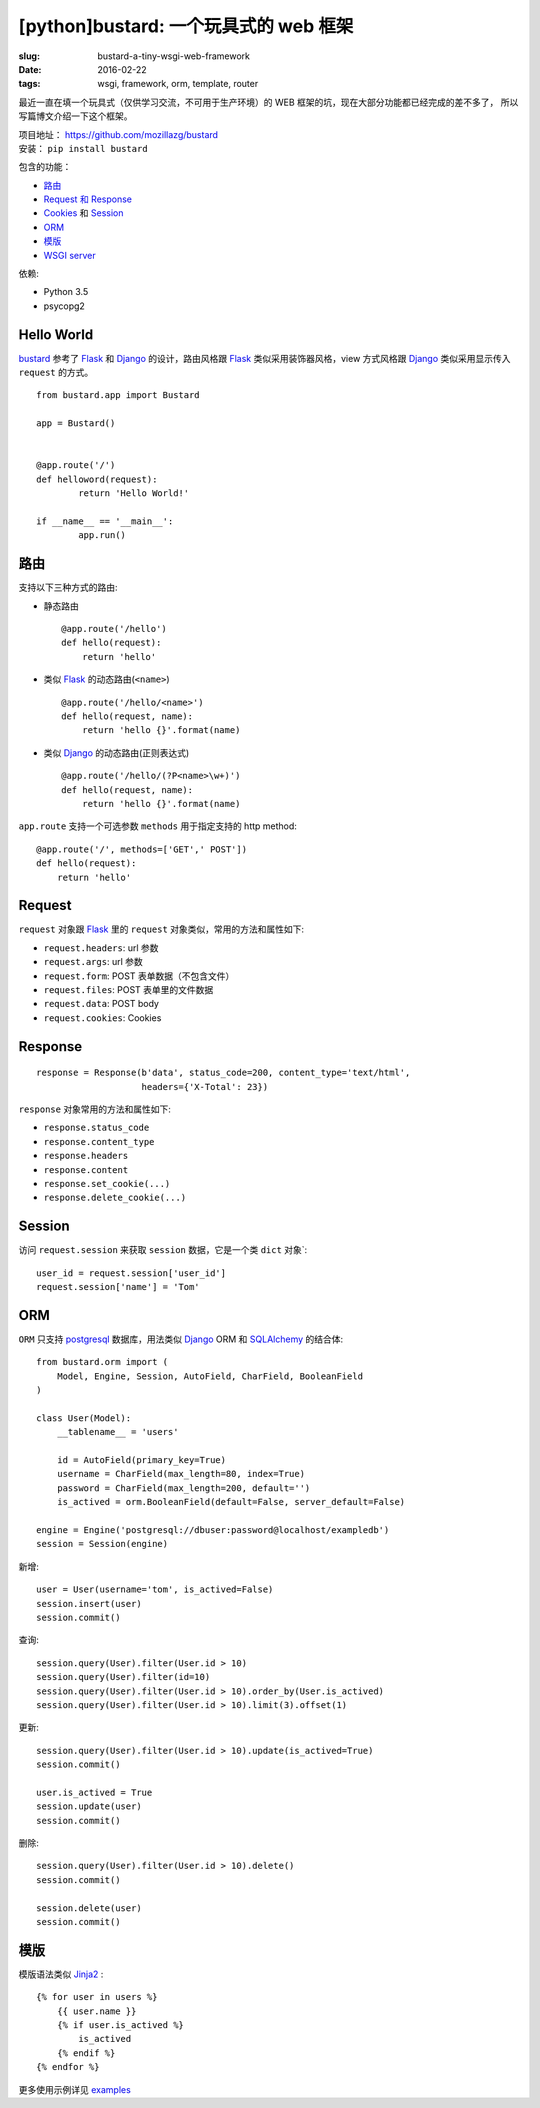 [python]bustard: 一个玩具式的 web 框架
=================================================
:slug: bustard-a-tiny-wsgi-web-framework
:date: 2016-02-22
:tags: wsgi, framework, orm, template, router

最近一直在填一个玩具式（仅供学习交流，不可用于生产环境）的 WEB 框架的坑，现在大部分功能都已经完成的差不多了， 所以写篇博文介绍一下这个框架。

| 项目地址： https://github.com/mozillazg/bustard
| 安装： ``pip install bustard``

包含的功能：

* `路由 <https://github.com/mozillazg/bustard/blob/master/bustard/router.py>`__
* `Request 和 Response <https://github.com/mozillazg/bustard/blob/master/bustard/http.py>`__
* `Cookies <https://github.com/mozillazg/bustard/blob/master/bustard/http.py>`__ 和 `Session <https://github.com/mozillazg/bustard/blob/master/bustard/sessions.py>`__
* `ORM <https://github.com/mozillazg/bustard/blob/master/bustard/orm.py>`__
* `模版 <https://github.com/mozillazg/bustard/blob/master/bustard/template.py>`__
* `WSGI server <https://github.com/mozillazg/bustard/blob/master/bustard/servers.py>`__

依赖:

* Python 3.5
* psycopg2


Hello World
----------------

`bustard`_ 参考了 `Flask`_ 和 `Django`_ 的设计，路由风格跟 `Flask`_
类似采用装饰器风格，view 方式风格跟 `Django`_ 类似采用显示传入 ``request``
的方式。 ::

	from bustard.app import Bustard
    
	app = Bustard()
    
    
	@app.route('/')
	def helloword(request):
		return 'Hello World!'
    
	if __name__ == '__main__':
		app.run()


路由
----------

支持以下三种方式的路由:

* 静态路由 ::

        @app.route('/hello')
        def hello(request):
            return 'hello'

* 类似 `Flask`_ 的动态路由(``<name>``) ::

        @app.route('/hello/<name>')
        def hello(request, name):
            return 'hello {}'.format(name)

* 类似 `Django`_ 的动态路由(正则表达式) ::

    @app.route('/hello/(?P<name>\w+)')
    def hello(request, name):
        return 'hello {}'.format(name)

``app.route`` 支持一个可选参数 ``methods`` 用于指定支持的 http method: ::

    @app.route('/', methods=['GET',' POST'])
    def hello(request):
        return 'hello'


Request
----------

``request`` 对象跟 `Flask`_ 里的 ``request`` 对象类似，常用的方法和属性如下:

* ``request.headers``: url 参数
* ``request.args``: url 参数
* ``request.form``: POST 表单数据（不包含文件）
* ``request.files``: POST 表单里的文件数据
* ``request.data``: POST body
* ``request.cookies``: Cookies


Response
------------

::

    response = Response(b'data', status_code=200, content_type='text/html',
                        headers={'X-Total': 23})

``response`` 对象常用的方法和属性如下:

* ``response.status_code``
* ``response.content_type``
* ``response.headers``
* ``response.content``
* ``response.set_cookie(...)``
* ``response.delete_cookie(...)``


Session
-------------

访问 ``request.session`` 来获取 ``session`` 数据，它是一个类 ``dict`` 对象`:  ::

    user_id = request.session['user_id']
    request.session['name'] = 'Tom'


ORM
------

``ORM`` 只支持 `postgresql`_ 数据库，用法类似 `Django`_ ORM 和 `SQLAlchemy`_ 的结合体: ::

    from bustard.orm import (
        Model, Engine, Session, AutoField, CharField, BooleanField
    )

    class User(Model):
        __tablename__ = 'users'

        id = AutoField(primary_key=True)
        username = CharField(max_length=80, index=True)
        password = CharField(max_length=200, default='')
        is_actived = orm.BooleanField(default=False, server_default=False)

    engine = Engine('postgresql://dbuser:password@localhost/exampledb')
    session = Session(engine)

新增: ::

    user = User(username='tom', is_actived=False)
    session.insert(user)
    session.commit()

查询: ::

    session.query(User).filter(User.id > 10)
    session.query(User).filter(id=10)
    session.query(User).filter(User.id > 10).order_by(User.is_actived)
    session.query(User).filter(User.id > 10).limit(3).offset(1)

更新: ::

    session.query(User).filter(User.id > 10).update(is_actived=True)
    session.commit()

    user.is_actived = True
    session.update(user)
    session.commit()

删除: ::

    session.query(User).filter(User.id > 10).delete()
    session.commit()

    session.delete(user)
    session.commit()


模版
-------

模版语法类似 `Jinja2`_ : ::

    {% for user in users %}
        {{ user.name }}
        {% if user.is_actived %}
            is_actived
        {% endif %}
    {% endfor %}


更多使用示例详见 `examples`_


.. _WSGI: https://www.python.org/dev/peps/pep-3333/
.. _Flask: https://github.com/mitsuhiko/flask
.. _Django: https://github.com/django/django
.. _postgresql: http://www.postgresql.org/docs/9.5/static/index.html
.. _SQLAlchemy: https://bitbucket.org/zzzeek/sqlalchemy/
.. _Jinja2: http://jinja.pocoo.org
.. _bustard: https://github.com/mozillazg/bustard
.. _examples: https://github.com/mozillazg/bustard/tree/master/examples

